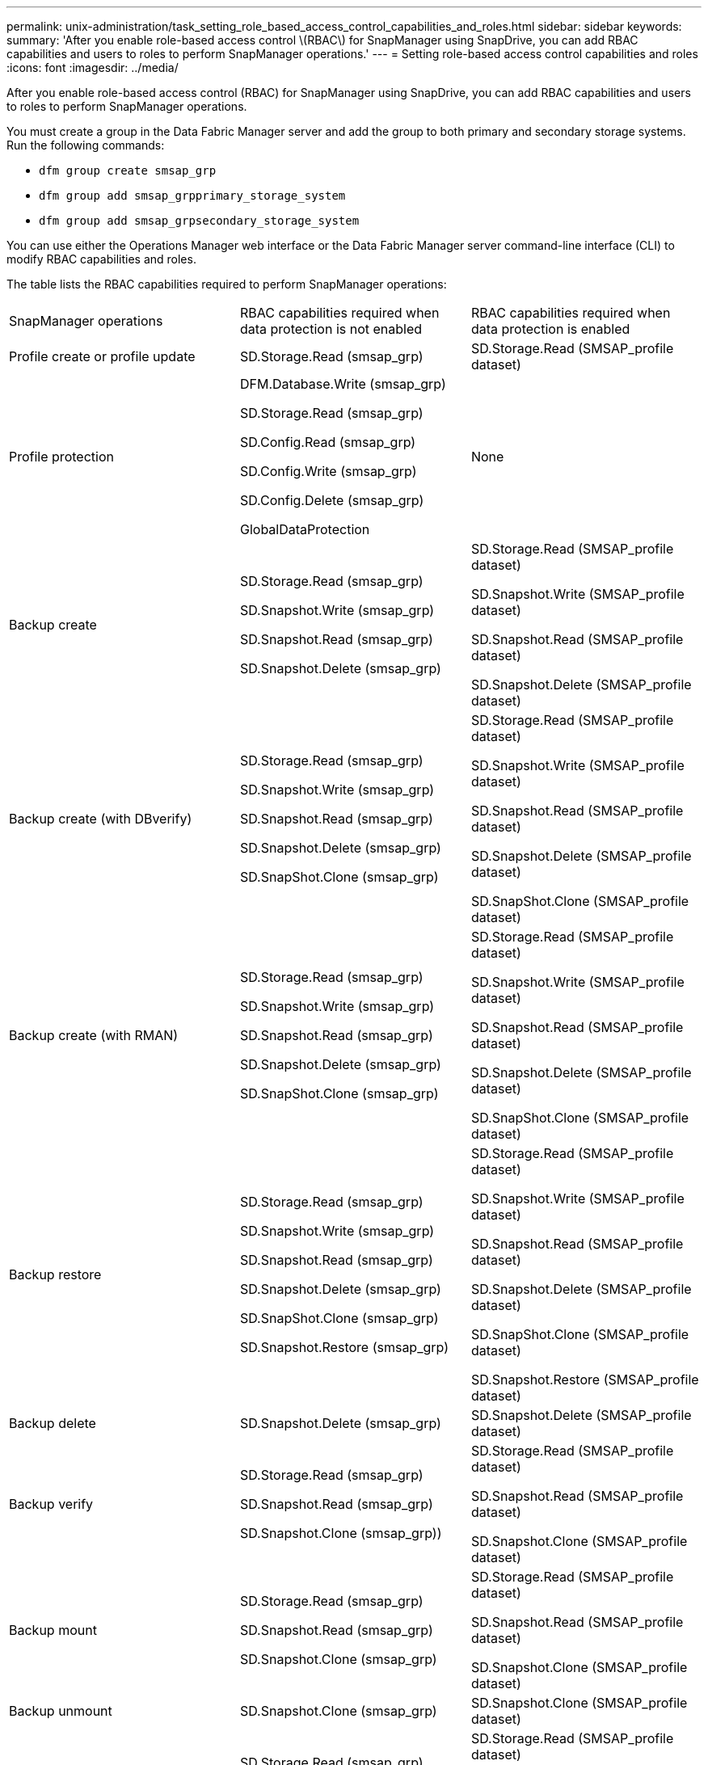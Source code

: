 ---
permalink: unix-administration/task_setting_role_based_access_control_capabilities_and_roles.html
sidebar: sidebar
keywords: 
summary: 'After you enable role-based access control \(RBAC\) for SnapManager using SnapDrive, you can add RBAC capabilities and users to roles to perform SnapManager operations.'
---
= Setting role-based access control capabilities and roles
:icons: font
:imagesdir: ../media/

[.lead]
After you enable role-based access control (RBAC) for SnapManager using SnapDrive, you can add RBAC capabilities and users to roles to perform SnapManager operations.

You must create a group in the Data Fabric Manager server and add the group to both primary and secondary storage systems. Run the following commands:

* `dfm group create smsap_grp`
* `dfm group add smsap_grpprimary_storage_system`
* `dfm group add smsap_grpsecondary_storage_system`

You can use either the Operations Manager web interface or the Data Fabric Manager server command-line interface (CLI) to modify RBAC capabilities and roles.

The table lists the RBAC capabilities required to perform SnapManager operations:

|===
| SnapManager operations| RBAC capabilities required when data protection is not enabled| RBAC capabilities required when data protection is enabled
a|
Profile create or profile update
a|
SD.Storage.Read (smsap_grp)
a|
SD.Storage.Read (SMSAP_profile dataset)
a|
Profile protection
a|
DFM.Database.Write (smsap_grp)

SD.Storage.Read (smsap_grp)

SD.Config.Read (smsap_grp)

SD.Config.Write (smsap_grp)

SD.Config.Delete (smsap_grp)

GlobalDataProtection

a|
None
a|
Backup create
a|
SD.Storage.Read (smsap_grp)

SD.Snapshot.Write (smsap_grp)

SD.Snapshot.Read (smsap_grp)

SD.Snapshot.Delete (smsap_grp)

a|
SD.Storage.Read (SMSAP_profile dataset)

SD.Snapshot.Write (SMSAP_profile dataset)

SD.Snapshot.Read (SMSAP_profile dataset)

SD.Snapshot.Delete (SMSAP_profile dataset)

a|
Backup create (with DBverify)
a|
SD.Storage.Read (smsap_grp)

SD.Snapshot.Write (smsap_grp)

SD.Snapshot.Read (smsap_grp)

SD.Snapshot.Delete (smsap_grp)

SD.SnapShot.Clone (smsap_grp)

a|
SD.Storage.Read (SMSAP_profile dataset)

SD.Snapshot.Write (SMSAP_profile dataset)

SD.Snapshot.Read (SMSAP_profile dataset)

SD.Snapshot.Delete (SMSAP_profile dataset)

SD.SnapShot.Clone (SMSAP_profile dataset)

a|
Backup create (with RMAN)
a|
SD.Storage.Read (smsap_grp)

SD.Snapshot.Write (smsap_grp)

SD.Snapshot.Read (smsap_grp)

SD.Snapshot.Delete (smsap_grp)

SD.SnapShot.Clone (smsap_grp)

a|
SD.Storage.Read (SMSAP_profile dataset)

SD.Snapshot.Write (SMSAP_profile dataset)

SD.Snapshot.Read (SMSAP_profile dataset)

SD.Snapshot.Delete (SMSAP_profile dataset)

SD.SnapShot.Clone (SMSAP_profile dataset)

a|
Backup restore
a|
SD.Storage.Read (smsap_grp)

SD.Snapshot.Write (smsap_grp)

SD.Snapshot.Read (smsap_grp)

SD.Snapshot.Delete (smsap_grp)

SD.SnapShot.Clone (smsap_grp)

SD.Snapshot.Restore (smsap_grp)

a|
SD.Storage.Read (SMSAP_profile dataset)

SD.Snapshot.Write (SMSAP_profile dataset)

SD.Snapshot.Read (SMSAP_profile dataset)

SD.Snapshot.Delete (SMSAP_profile dataset)

SD.SnapShot.Clone (SMSAP_profile dataset)

SD.Snapshot.Restore (SMSAP_profile dataset)

a|
Backup delete
a|
SD.Snapshot.Delete (smsap_grp)
a|
SD.Snapshot.Delete (SMSAP_profile dataset)
a|
Backup verify
a|
SD.Storage.Read (smsap_grp)

SD.Snapshot.Read (smsap_grp)

SD.Snapshot.Clone (smsap_grp))

a|
SD.Storage.Read (SMSAP_profile dataset)

SD.Snapshot.Read (SMSAP_profile dataset)

SD.Snapshot.Clone (SMSAP_profile dataset)

a|
Backup mount
a|
SD.Storage.Read (smsap_grp)

SD.Snapshot.Read (smsap_grp)

SD.Snapshot.Clone (smsap_grp)

a|
SD.Storage.Read (SMSAP_profile dataset)

SD.Snapshot.Read (SMSAP_profile dataset)

SD.Snapshot.Clone (SMSAP_profile dataset)

a|
Backup unmount
a|
SD.Snapshot.Clone (smsap_grp)
a|
SD.Snapshot.Clone (SMSAP_profile dataset)
a|
Clone create
a|
SD.Storage.Read (smsap_grp)

SD.Snapshot.Read (smsap_grp)

SD.SnapShot.Clone (smsap_grp)

a|
SD.Storage.Read (SMSAP_profile dataset)

SD.Snapshot.Read (SMSAP_profile dataset)

SD.SnapShot.Clone (SMSAP_profile dataset)

a|
Clone delete
a|
SD.Snapshot.Clone (smsap_grp)
a|
SD.Snapshot.Clone (SMSAP_profile dataset)
a|
Clone split
a|
SD.Storage.Read (smsap_grp)

SD.Snapshot.Read (smsap_grp)

SD.SnapShot.Clone (smsap_grp)

SD.Snapshot.Delete (smsap_grp)

SD.Storage.Write (smsap_grp)

a|
SD.Storage.Read (SMSAP_profile dataset)

SD.Snapshot.Read (SMSAP_profile dataset)

SD.SnapShot.Clone (SMSAP_profile dataset)

SD.Snapshot.Delete (SMSAP_profile dataset)

SD.Storage.Write (SMSAP_profile dataset)

|===
For details about defining RBAC capabilities, see the _OnCommand Unified Manager Operations Manager Administration Guide_.

. Access the Operations Manager console.
. From the Setup menu, select *Roles*.
. Select an existing role or create a new one.
. To assign operations to your database storage resources, click *Add capabilities*.
. On the Edit Role Settings page, to save your changes to the role, click *Update*.

*Related information*

http://support.netapp.com/documentation/productsatoz/index.html[_OnCommand Unified Manager Operations Manager Administration Guide_: [mysupport.netapp.com/documentation/productsatoz/index.html\](https://mysupport.netapp.com/documentation/productsatoz/index.html)]
